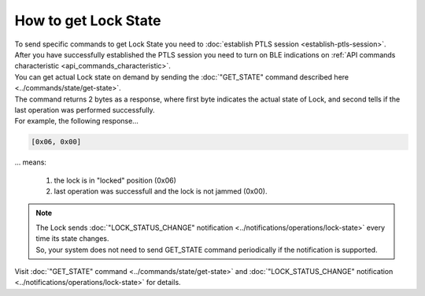 How to get Lock State
=====================

| To send specific commands to get Lock State you need to :doc:`establish PTLS session <establish-ptls-session>`.

| After you have successfully established the PTLS session you need to turn on BLE indications on :ref:`API commands characteristic <api_commands_characteristic>`.

| You can get actual Lock state on demand by sending the :doc:`"GET_STATE" command described here <../commands/state/get-state>`.

| The command returns 2 bytes as a response, where first byte indicates the actual state of Lock, and second tells if the last operation was performed successfully.

| For example, the following response...

.. code-block::

    [0x06, 0x00]

| ... means:

    #. the lock is in "locked" position (0x06)
    #. last operation was successfull and the lock is not jammed (0x00).

.. note::
    | The Lock sends :doc:`"LOCK_STATUS_CHANGE" notification <../notifications/operations/lock-state>` every time its state changes. 
    | So, your system does not need to send GET_STATE command periodically if the notification is supported.

| Visit :doc:`"GET_STATE" command <../commands/state/get-state>` and :doc:`"LOCK_STATUS_CHANGE" notification <../notifications/operations/lock-state>` for details.